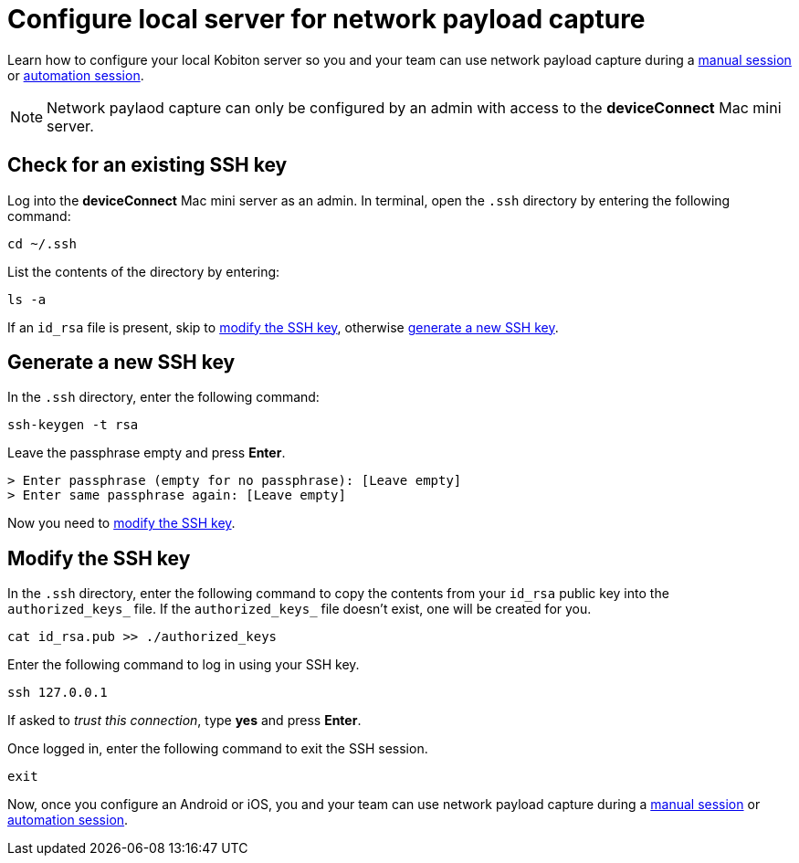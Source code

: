 = Configure local server for network payload capture
:navtitle: Configure local server

Learn how to configure your local Kobiton server so you and your team can use network payload capture during a xref:manual-testing:local-devices/enable-network-payload-capture.adoc[manual session] or xref:automation-testing:enable-network-payload-capture.adoc[automation session].

[NOTE]
Network paylaod capture can only be configured by an admin with access to the *deviceConnect* Mac mini server.

== Check for an existing SSH key

Log into the *deviceConnect* Mac mini server as an admin. In terminal, open the `.ssh` directory by entering the following command:

[source,shell]
----
cd ~/.ssh
----

List the contents of the directory by entering:

[source,shell]
----
ls -a
----

If an `id_rsa` file is present, skip to xref:_modify_the_ssh_key[modify the SSH key], otherwise xref:_generate_a_new_ssh_key[generate a new SSH key].

[#_generate_a_new_ssh_key]
== Generate a new SSH key

In the `.ssh` directory, enter the following command:

----
ssh-keygen -t rsa
----

Leave the passphrase empty and press *Enter*.

[source,shell]
----
> Enter passphrase (empty for no passphrase): [Leave empty]
> Enter same passphrase again: [Leave empty]
----

Now you need to xref:_modify_the_ssh_key[modify the SSH key].

[#_modify_the_ssh_key]
== Modify the SSH key

In the `.ssh` directory, enter the following command to copy the contents from your `id_rsa` public key into the `authorized_keys_` file. If the `authorized_keys_` file doesn't exist, one will be created for you.

----
cat id_rsa.pub >> ./authorized_keys
----

Enter the following command to log in using your SSH key.

[source,shell]
----
ssh 127.0.0.1
----

If asked to _trust this connection_, type *yes* and press *Enter*.

Once logged in, enter the following command to exit the SSH session.

[source,shell]
----
exit
----

Now, once you configure an Android or iOS, you and your team can use network payload capture during a xref:manual-testing:local-devices/enable-network-payload-capture.adoc[manual session] or xref:automation-testing:enable-network-payload-capture.adoc[automation session].
